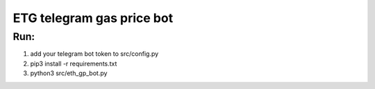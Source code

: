 ETG telegram gas price bot
==========================
Run:
----
1.
    add your telegram bot token to src/config.py
2.
    pip3 install -r requirements.txt
3.
    python3 src/eth_gp_bot.py
